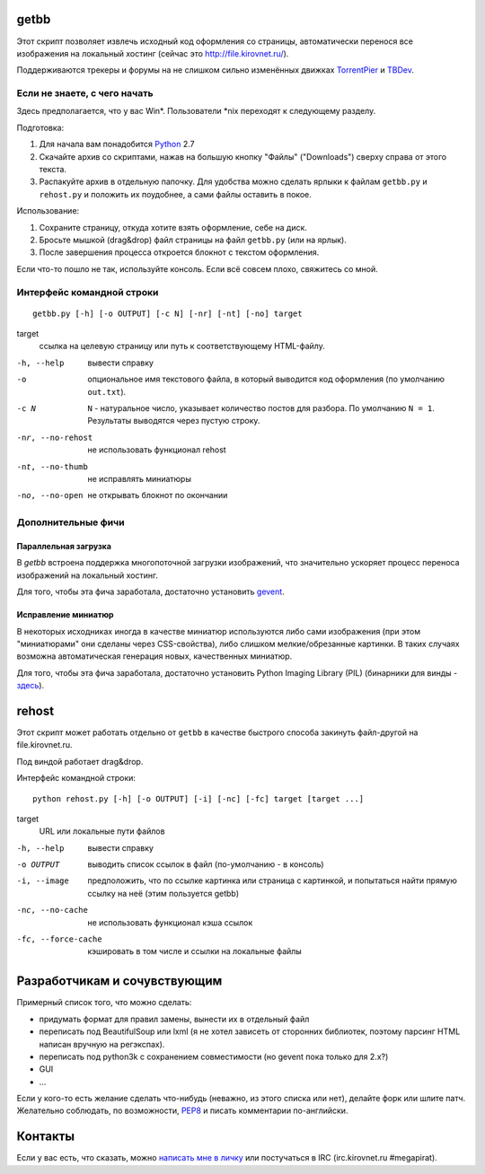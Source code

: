 getbb
=====
Этот скрипт позволяет извлечь исходный код оформления со страницы,
автоматически перенося все изображения на локальный хостинг
(сейчас это http://file.kirovnet.ru/).

Поддерживаются трекеры и форумы на не слишком сильно изменённых
движках TorrentPier_ и TBDev_.

.. _TorrentPier: http://torrentpier.info/
.. _TBDev: http://www.tbdev.net/

Если не знаете, с чего начать
-----------------------------
Здесь предполагается, что у вас Win\*. Пользователи \*nix
переходят к следующему разделу.

Подготовка:

1. Для начала вам понадобится Python_ 2.7
2. Скачайте архив со скриптами, нажав на большую кнопку "Файлы"
   ("Downloads") cверху справа от этого текста.
3. Распакуйте архив в отдельную папочку. 
   Для удобства можно сделать ярлыки к файлам
   ``getbb.py`` и ``rehost.py`` и положить их поудобнее,
   а сами файлы оставить в покое.

Использование:

1. Сохраните страницу, откуда хотите взять оформление, себе на диск.
2. Бросьте мышкой (drag&drop) файл страницы на файл ``getbb.py``
   (или на ярлык).
3. После завершения процесса откроется блокнот с текстом оформления.

Если что-то пошло не так, используйте консоль.
Если всё совсем плохо, свяжитесь со мной.

.. _Python: http://python.org/download/

Интерфейс командной строки
--------------------------
::

    getbb.py [-h] [-o OUTPUT] [-c N] [-nr] [-nt] [-no] target

target
    ссылка на целевую страницу или путь к соответствующему HTML-файлу.

-h, --help  вывести справку
-o          опциональное имя текстового файла, в который выводится код
            оформления (по умолчанию ``out.txt``).
-c N        ``N`` - натуральное число, указывает количество постов для разбора.
            По умолчанию ``N = 1``. Результаты выводятся через пустую строку.
-nr, --no-rehost    не использовать функционал rehost
-nt, --no-thumb     не исправлять миниатюры
-no, --no-open      не открывать блокнот по окончании

Дополнительные фичи
-------------------

Параллельная загрузка
~~~~~~~~~~~~~~~~~~~~~
В `getbb` встроена поддержка многопоточной загрузки изображений, что
значительно ускоряет процесс переноса изображений на локальный хостинг.

Для того, чтобы эта фича заработала, достаточно установить gevent_.

.. _gevent: http://www.gevent.org/

Исправление миниатюр
~~~~~~~~~~~~~~~~~~~~
В некоторых исходниках иногда в качестве миниатюр используются либо сами
изображения (при этом "миниатюрами" они сделаны через CSS-свойства),
либо слишком мелкие/обрезанные картинки. В таких случаях возможна
автоматическая генерация новых, качественных миниатюр.

Для того, чтобы эта фича заработала, достаточно установить
Python Imaging Library (PIL) (бинарники для винды - здесь__).

__ http://effbot.org/downloads/#pil

rehost
======
Этот скрипт может работать отдельно от ``getbb`` в качестве
быстрого способа закинуть файл-другой на file.kirovnet.ru.

Под виндой работает drag&drop.

Интерфейс командной строки::

    python rehost.py [-h] [-o OUTPUT] [-i] [-nc] [-fc] target [target ...]
  
target
    URL или локальные пути файлов

-h, --help      вывести справку
-o OUTPUT       выводить список ссылок в файл (по-умолчанию - в консоль)
-i, --image     предположить, что по ссылке картинка или страница с картинкой,
                и попытаться найти прямую ссылку на неё (этим пользуется getbb)
-nc, --no-cache     не использовать функционал кэша ссылок
-fc, --force-cache  кэшировать в том числе и ссылки на локальные файлы

Разработчикам и сочувствующим
=============================
Примерный список того, что можно сделать:

- придумать формат для правил замены, вынести их в отдельный файл
- переписать под BeautifulSoup или lxml
  (я не хотел зависеть от сторонних библиотек, поэтому
  парсинг HTML написан вручную на регэкспах).
- переписать под python3k с сохранением совместимости
  (но gevent пока только для 2.x?)
- GUI
- ...

Если у кого-то есть желание сделать что-нибудь
(неважно, из этого списка или нет), делайте форк или шлите патч.
Желательно соблюдать, по возможности, PEP8_ и писать комментарии
по-английски.

.. _PEP8: http://www.python.org/dev/peps/pep-0008/
.. _argparse: http://docs.python.org/dev/library/argparse.html
.. _optparse: http://docs.python.org/dev/library/optparse.html

Контакты
========
Если у вас есть, что сказать, можно `написать мне в личку`__
или постучаться в IRC (irc.kirovnet.ru #megapirat).

__ http://kirovmedia.net/forum/privmsg.php?mode=post&u=6591
